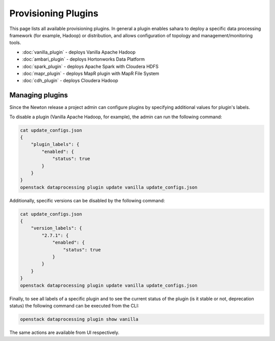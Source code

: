 Provisioning Plugins
====================

This page lists all available provisioning plugins. In general a plugin
enables sahara to deploy a specific data processing framework (for example,
Hadoop) or distribution, and allows configuration of topology and
management/monitoring tools.

* :doc:`vanilla_plugin` - deploys Vanilla Apache Hadoop
* :doc:`ambari_plugin` - deploys Hortonworks Data Platform
* :doc:`spark_plugin` - deploys Apache Spark with Cloudera HDFS
* :doc:`mapr_plugin` - deploys MapR plugin with MapR File System
* :doc:`cdh_plugin` - deploys Cloudera Hadoop

Managing plugins
----------------

Since the Newton release a project admin can configure plugins by specifying
additional values for plugin's labels.

To disable a plugin (Vanilla Apache Hadoop, for example), the admin
can run the following command:

.. sourcecode:: console

 cat update_configs.json
 {
     "plugin_labels": {
         "enabled": {
             "status": true
         }
     }
 }
 openstack dataprocessing plugin update vanilla update_configs.json


Additionally, specific versions can be disabled by the following command:

.. sourcecode:: console

 cat update_configs.json
 {
     "version_labels": {
         "2.7.1": {
             "enabled": {
                 "status": true
             }
         }
     }
 }
 openstack dataprocessing plugin update vanilla update_configs.json


Finally, to see all labels of a specific plugin and to see the current status
of the plugin (is it stable or not, deprecation status) the following command
can be executed from the CLI:

.. sourcecode:: console

 openstack dataprocessing plugin show vanilla

The same actions are available from UI respectively.
